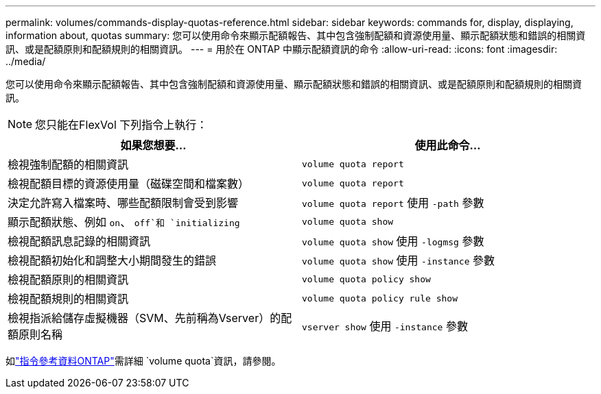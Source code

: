---
permalink: volumes/commands-display-quotas-reference.html 
sidebar: sidebar 
keywords: commands for, display, displaying, information about, quotas 
summary: 您可以使用命令來顯示配額報告、其中包含強制配額和資源使用量、顯示配額狀態和錯誤的相關資訊、或是配額原則和配額規則的相關資訊。 
---
= 用於在 ONTAP 中顯示配額資訊的命令
:allow-uri-read: 
:icons: font
:imagesdir: ../media/


[role="lead"]
您可以使用命令來顯示配額報告、其中包含強制配額和資源使用量、顯示配額狀態和錯誤的相關資訊、或是配額原則和配額規則的相關資訊。

[NOTE]
====
您只能在FlexVol 下列指令上執行：

====
[cols="2*"]
|===
| 如果您想要... | 使用此命令... 


 a| 
檢視強制配額的相關資訊
 a| 
`volume quota report`



 a| 
檢視配額目標的資源使用量（磁碟空間和檔案數）
 a| 
`volume quota report`



 a| 
決定允許寫入檔案時、哪些配額限制會受到影響
 a| 
`volume quota report` 使用 `-path` 參數



 a| 
顯示配額狀態、例如 `on`、 `off`和 `initializing`
 a| 
`volume quota show`



 a| 
檢視配額訊息記錄的相關資訊
 a| 
`volume quota show` 使用 `-logmsg` 參數



 a| 
檢視配額初始化和調整大小期間發生的錯誤
 a| 
`volume quota show` 使用 `-instance` 參數



 a| 
檢視配額原則的相關資訊
 a| 
`volume quota policy show`



 a| 
檢視配額規則的相關資訊
 a| 
`volume quota policy rule show`



 a| 
檢視指派給儲存虛擬機器（SVM、先前稱為Vserver）的配額原則名稱
 a| 
`vserver show` 使用 `-instance` 參數

|===
如link:https://docs.netapp.com/us-en/ontap-cli/search.html?q=volume+quota["指令參考資料ONTAP"^]需詳細 `volume quota`資訊，請參閱。
